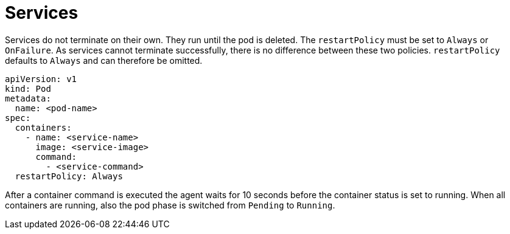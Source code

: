 = Services

Services do not terminate on their own. They run until the pod is
deleted. The `restartPolicy` must be set to `Always` or `OnFailure`. As
services cannot terminate successfully, there is no difference between
these two policies. `restartPolicy` defaults to `Always` and can
therefore be omitted.

    apiVersion: v1
    kind: Pod
    metadata:
      name: <pod-name>
    spec:
      containers:
        - name: <service-name>
          image: <service-image>
          command:
            - <service-command>
      restartPolicy: Always

After a container command is executed the agent waits for 10 seconds
before the container status is set to running. When all containers are
running, also the pod phase is switched from `Pending` to `Running`.
